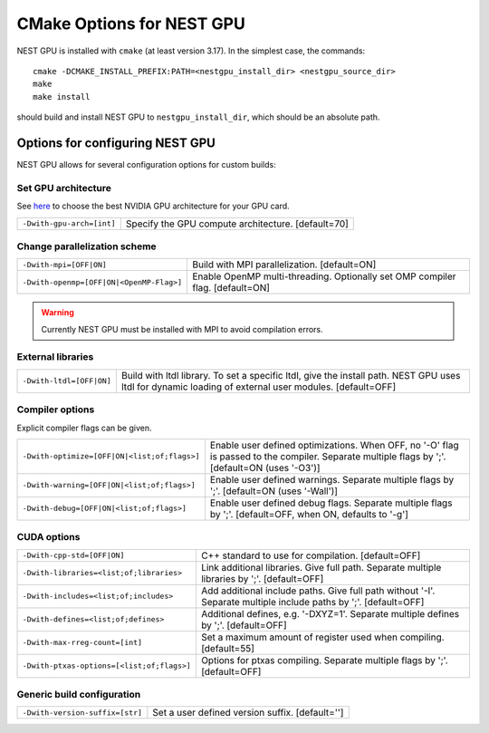==========================
CMake Options for NEST GPU
==========================

NEST GPU is installed with ``cmake`` (at least version 3.17). In the simplest case, the commands::

    cmake -DCMAKE_INSTALL_PREFIX:PATH=<nestgpu_install_dir> <nestgpu_source_dir>
    make
    make install

should build and install NEST GPU to ``nestgpu_install_dir``, which should be an absolute
path.


Options for configuring NEST GPU
================================

NEST GPU allows for several configuration options for custom builds:

..
    Use Cython
    ----------

    +-----------------------------------------------+----------------------------------------------------------------+
    | ``-Dcythonize-pynestpgu=[OFF|ON]``            | Use Cython to cythonize pynestgpukernel.pyx.                   |
    |                                               | If OFF, NEST GPU Python interface has to be build from a       | 
    |                                               | pre-cythonized pynestgpukernel.pyx. [default=ON]               |
    +-----------------------------------------------+----------------------------------------------------------------+

Set GPU architecture
--------------------

See `here <https://arnon.dk/matching-sm-architectures-arch-and-gencode-for-various-nvidia-cards/>`_
to choose the best NVIDIA GPU architecture for your GPU card.

+-----------------------------------------------+----------------------------------------------------------------+
| ``-Dwith-gpu-arch=[int]``                     | Specify the GPU compute architecture. [default=70]             |
+-----------------------------------------------+----------------------------------------------------------------+

Change parallelization scheme
-----------------------------

+-----------------------------------------------+----------------------------------------------------------------+
| ``-Dwith-mpi=[OFF|ON]``                       | Build with MPI parallelization. [default=ON]                   |
+-----------------------------------------------+----------------------------------------------------------------+
| ``-Dwith-openmp=[OFF|ON|<OpenMP-Flag>]``      | Enable OpenMP multi-threading.                                 |
|                                               | Optionally set OMP compiler flag. [default=ON]                 |
+-----------------------------------------------+----------------------------------------------------------------+

.. warning::

    Currently NEST GPU must be installed with MPI to avoid compilation errors.


External libraries
------------------

+-----------------------------------------------+----------------------------------------------------------------+
| ``-Dwith-ltdl=[OFF|ON]``                      | Build with ltdl library. To set a specific ltdl, give the      |
|                                               | install path. NEST GPU uses ltdl for dynamic loading of        |
|                                               | external user modules. [default=OFF]                           |
+-----------------------------------------------+----------------------------------------------------------------+

Compiler options
----------------

Explicit compiler flags can be given.

+-----------------------------------------------+----------------------------------------------------------------+
| ``-Dwith-optimize=[OFF|ON|<list;of;flags>]``  | Enable user defined optimizations. When OFF, no '-O' flag is   |
|                                               | passed to the compiler. Separate multiple flags by ';'.        |
|                                               | [default=ON (uses '-O3')]                                      |
+-----------------------------------------------+----------------------------------------------------------------+
| ``-Dwith-warning=[OFF|ON|<list;of;flags>]``   | Enable user defined warnings. Separate multiple flags by ';'.  |
|                                               | [default=ON (uses '-Wall')]                                    |
+-----------------------------------------------+----------------------------------------------------------------+
| ``-Dwith-debug=[OFF|ON|<list;of;flags>]``     | Enable user defined debug flags. Separate multiple flags       |
|                                               | by ';'. [default=OFF, when ON, defaults to '-g']               |
+-----------------------------------------------+----------------------------------------------------------------+

CUDA options
------------

+-----------------------------------------------+----------------------------------------------------------------+
| ``-Dwith-cpp-std=[OFF|ON]``                   | C++ standard to use for compilation. [default=OFF]             |
+-----------------------------------------------+----------------------------------------------------------------+
| ``-Dwith-libraries=<list;of;libraries>``      | Link additional libraries. Give full path.                     |
|                                               | Separate multiple libraries by ';'. [default=OFF]              |
+-----------------------------------------------+----------------------------------------------------------------+
| ``-Dwith-includes=<list;of;includes>``        | Add additional include paths. Give full path without '-I'.     |
|                                               | Separate multiple include paths by ';'. [default=OFF]          |
+-----------------------------------------------+----------------------------------------------------------------+
| ``-Dwith-defines=<list;of;defines>``          | Additional defines, e.g. '-DXYZ=1'.                            |
|                                               | Separate multiple defines by ';'. [default=OFF]                |
+-----------------------------------------------+----------------------------------------------------------------+
| ``-Dwith-max-rreg-count=[int]``               | Set a maximum amount of register used when compiling.          |
|                                               | [default=55]                                                   |
+-----------------------------------------------+----------------------------------------------------------------+
| ``-Dwith-ptxas-options=[<list;of;flags>]``    | Options for ptxas compiling.                                   |
|                                               | Separate multiple flags by ';'. [default=OFF]                  |
+-----------------------------------------------+----------------------------------------------------------------+

Generic build configuration
---------------------------

+-----------------------------------------------+----------------------------------------------------------------+
| ``-Dwith-version-suffix=[str]``               | Set a user defined version suffix. [default='']                |
+-----------------------------------------------+----------------------------------------------------------------+

